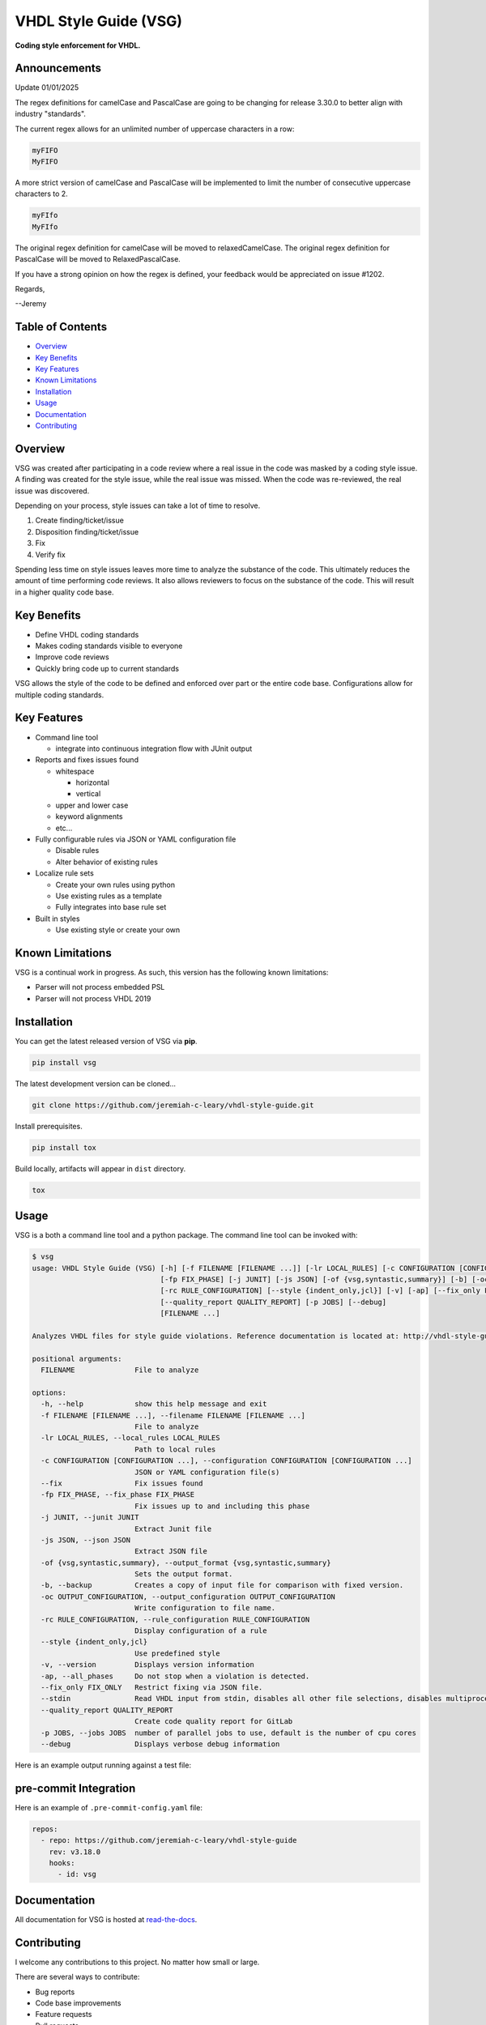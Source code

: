 VHDL Style Guide (VSG)
======================

**Coding style enforcement for VHDL.**

.. image:: https://img.shields.io/github/tag/jeremiah-c-leary/vhdl-style-guide.svg?style=flat-square
   :target: https://github.com/jeremiah-c-leary/vhdl-style-guide
   :alt: Github Release
.. image:: https://img.shields.io/pypi/v/vsg.svg?style=flat-square
   :target: https://pypi.python.org/pypi/vsg
   :alt: PyPI Version
.. image:: https://img.shields.io/codecov/c/github/jeremiah-c-leary/vhdl-style-guide/master.svg?style=flat-square
   :target: https://codecov.io/github/jeremiah-c-leary/vhdl-style-guide
   :alt: Test Coverage
.. image:: https://img.shields.io/readthedocs/vsg.svg?style=flat-square
   :target: http://vhdl-style-guide.readthedocs.io/en/latest/index.html
   :alt: Read The Docs
.. image:: https://api.codacy.com/project/badge/Grade/42744dca97544824b93cfc99e8030063
   :target: https://www.codacy.com/app/jeremiah-c-leary/vhdl-style-guide?utm_source=github.com&amp;utm_medium=referral&amp;utm_content=jeremiah-c-leary/vhdl-style-guide&amp;utm_campaign=Badge_Grade
   :alt: Codacy

Announcements
-------------

Update 01/01/2025

The regex definitions for camelCase and PascalCase are going to be changing for release 3.30.0 to better align with industry "standards".

The current regex allows for an unlimited number of uppercase characters in a row:

.. code-block:: bash

   myFIFO
   MyFIFO

A more strict version of camelCase and PascalCase will be implemented to limit the number of consecutive uppercase characters to 2.

.. code-block:: bash

  myFIfo
  MyFIfo

The original regex definition for camelCase will be moved to relaxedCamelCase.
The original regex definition for PascalCase will be moved to RelaxedPascalCase.

If you have a strong opinion on how the regex is defined, your feedback would be appreciated on issue #1202.

Regards,

--Jeremy

.. image:: https://github.com/jeremiah-c-leary/vhdl-style-guide/blob/master/docs/img/vim_macro.gif

Table of Contents
-----------------

*   `Overview`_
*   `Key Benefits`_
*   `Key Features`_
*   `Known Limitations`_
*   `Installation`_
*   `Usage`_
*   `Documentation`_
*   `Contributing`_

Overview
--------

VSG was created after participating in a code review where a real issue in the code was masked by a coding style issue.
A finding was created for the style issue, while the real issue was missed.
When the code was re-reviewed, the real issue was discovered.

Depending on your process, style issues can take a lot of time to resolve.

#. Create finding/ticket/issue
#. Disposition finding/ticket/issue
#. Fix
#. Verify fix

Spending less time on style issues leaves more time to analyze the substance of the code.
This ultimately reduces the amount of time performing code reviews.
It also allows reviewers to focus on the substance of the code.
This will result in a higher quality code base.

Key Benefits
------------

* Define VHDL coding standards
* Makes coding standards visible to everyone
* Improve code reviews
* Quickly bring code up to current standards

VSG allows the style of the code to be defined and enforced over part or the entire code base.
Configurations allow for multiple coding standards.

Key Features
------------

* Command line tool

  * integrate into continuous integration flow with JUnit output

* Reports and fixes issues found

  * whitespace

    * horizontal
    * vertical

  * upper and lower case
  * keyword alignments
  * etc...

* Fully configurable rules via JSON or YAML configuration file

  * Disable rules
  * Alter behavior of existing rules

* Localize rule sets

  * Create your own rules using python
  * Use existing rules as a template
  * Fully integrates into base rule set

* Built in styles

  * Use existing style or create your own

Known Limitations
-----------------

VSG is a continual work in progress.
As such, this version has the following known limitations:

* Parser will not process embedded PSL
* Parser will not process VHDL 2019

Installation
------------

You can get the latest released version of VSG via **pip**.

.. code-block:: bash

    pip install vsg

The latest development version can be cloned...

.. code-block:: bash

    git clone https://github.com/jeremiah-c-leary/vhdl-style-guide.git

Install prerequisites.

.. code-block:: bash

    pip install tox

Build locally, artifacts will appear in ``dist`` directory.

.. code-block:: bash

    tox

Usage
-----

VSG is a both a command line tool and a python package.
The command line tool can be invoked with:

.. code-block:: bash

   $ vsg
   usage: VHDL Style Guide (VSG) [-h] [-f FILENAME [FILENAME ...]] [-lr LOCAL_RULES] [-c CONFIGURATION [CONFIGURATION ...]] [--fix]
                                 [-fp FIX_PHASE] [-j JUNIT] [-js JSON] [-of {vsg,syntastic,summary}] [-b] [-oc OUTPUT_CONFIGURATION]
                                 [-rc RULE_CONFIGURATION] [--style {indent_only,jcl}] [-v] [-ap] [--fix_only FIX_ONLY] [--stdin]
                                 [--quality_report QUALITY_REPORT] [-p JOBS] [--debug]
                                 [FILENAME ...]

   Analyzes VHDL files for style guide violations. Reference documentation is located at: http://vhdl-style-guide.readthedocs.io/en/latest/index.html

   positional arguments:
     FILENAME              File to analyze

   options:
     -h, --help            show this help message and exit
     -f FILENAME [FILENAME ...], --filename FILENAME [FILENAME ...]
                           File to analyze
     -lr LOCAL_RULES, --local_rules LOCAL_RULES
                           Path to local rules
     -c CONFIGURATION [CONFIGURATION ...], --configuration CONFIGURATION [CONFIGURATION ...]
                           JSON or YAML configuration file(s)
     --fix                 Fix issues found
     -fp FIX_PHASE, --fix_phase FIX_PHASE
                           Fix issues up to and including this phase
     -j JUNIT, --junit JUNIT
                           Extract Junit file
     -js JSON, --json JSON
                           Extract JSON file
     -of {vsg,syntastic,summary}, --output_format {vsg,syntastic,summary}
                           Sets the output format.
     -b, --backup          Creates a copy of input file for comparison with fixed version.
     -oc OUTPUT_CONFIGURATION, --output_configuration OUTPUT_CONFIGURATION
                           Write configuration to file name.
     -rc RULE_CONFIGURATION, --rule_configuration RULE_CONFIGURATION
                           Display configuration of a rule
     --style {indent_only,jcl}
                           Use predefined style
     -v, --version         Displays version information
     -ap, --all_phases     Do not stop when a violation is detected.
     --fix_only FIX_ONLY   Restrict fixing via JSON file.
     --stdin               Read VHDL input from stdin, disables all other file selections, disables multiprocessing
     --quality_report QUALITY_REPORT
                           Create code quality report for GitLab
     -p JOBS, --jobs JOBS  number of parallel jobs to use, default is the number of cpu cores
     --debug               Displays verbose debug information

Here is an example output running against a test file:

.. image:: https://github.com/jeremiah-c-leary/vhdl-style-guide/blob/master/docs/img/fixing_single_file.gif

pre-commit Integration
----------------------

Here is an example of ``.pre-commit-config.yaml`` file:

.. code-block:: yaml

  repos:
    - repo: https://github.com/jeremiah-c-leary/vhdl-style-guide
      rev: v3.18.0
      hooks:
        - id: vsg

Documentation
-------------

All documentation for VSG is hosted at `read-the-docs <http://vhdl-style-guide.readthedocs.io/en/latest/index.html>`_.

Contributing
------------

I welcome any contributions to this project.
No matter how small or large.

There are several ways to contribute:

* Bug reports
* Code base improvements
* Feature requests
* Pull requests

Please refer to the documentation hosted at `read-the-docs <http://vhdl-style-guide.readthedocs.io/en/latest/index.html>`_ for more details on contributing.
